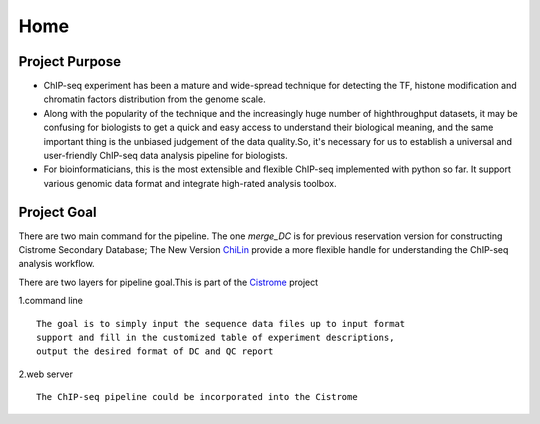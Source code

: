 =================
Home
=================

Project Purpose
===================

* ChIP-seq experiment has been a mature and wide-spread technique for detecting the TF, histone modification and chromatin factors distribution from the genome scale.
* Along with the popularity of the technique and the increasingly huge number of highthroughput datasets, it may be confusing for biologists to get a quick and easy access to understand their biological meaning, and the same important thing is the unbiased judgement of the data quality.So, it's necessary for us to establish a universal and user-friendly ChIP-seq data analysis pipeline for biologists.
* For bioinformaticians, this is the most extensible and flexible ChIP-seq implemented with python so far. It support various genomic data format and integrate high-rated analysis toolbox.

Project Goal
==================
There are two main command for the pipeline.
The one `merge_DC` is for previous reservation version for constructing Cistrome Secondary Database;
The New Version  ChiLin_ provide a more flexible handle for understanding the ChIP-seq analysis workflow.

There are two layers for pipeline goal.This is part of the Cistrome_ project

1.command line ::

  The goal is to simply input the sequence data files up to input format
  support and fill in the customized table of experiment descriptions,
  output the desired format of DC and QC report

2.web server ::

  The ChIP-seq pipeline could be incorporated into the Cistrome

.. _Cistrome: http://Cistrome.org
.. _ChiLin: https://bitbucket.org/shenglinmei/chilin
